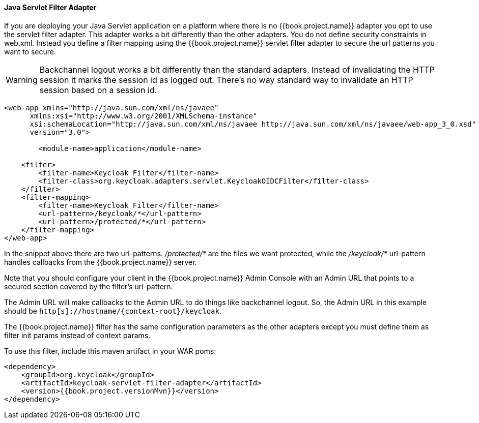 [[_servlet_filter_adapter]]
==== Java Servlet Filter Adapter

If you are deploying your Java Servlet application on a platform where there is no {{book.project.name}} adapter you opt to use the servlet filter adapter.
This adapter works a bit differently than the other adapters. You do not define security constraints in web.xml.
Instead you define a filter mapping using the {{book.project.name}} servlet filter adapter to secure the url patterns you want to secure.

WARNING: Backchannel logout works a bit differently than the standard adapters.
Instead of invalidating the HTTP session it marks the session id as logged out.
There's no way standard way to invalidate an HTTP session based on a session id.

[source,xml]
----
<web-app xmlns="http://java.sun.com/xml/ns/javaee"
      xmlns:xsi="http://www.w3.org/2001/XMLSchema-instance"
      xsi:schemaLocation="http://java.sun.com/xml/ns/javaee http://java.sun.com/xml/ns/javaee/web-app_3_0.xsd"
      version="3.0">

	<module-name>application</module-name>

    <filter>
        <filter-name>Keycloak Filter</filter-name>
        <filter-class>org.keycloak.adapters.servlet.KeycloakOIDCFilter</filter-class>
    </filter>
    <filter-mapping>
        <filter-name>Keycloak Filter</filter-name>
        <url-pattern>/keycloak/*</url-pattern>
        <url-pattern>/protected/*</url-pattern>
    </filter-mapping>
</web-app>
----

In the snippet above there are two url-patterns.
 _/protected/*_ are the files we want protected, while the _/keycloak/*_ url-pattern handles callbacks from the {{book.project.name}} server.

Note that you should configure your client in the {{book.project.name}} Admin Console with an Admin URL that points to a secured section covered by the filter's url-pattern.

The Admin URL will make callbacks to the Admin URL to do things like backchannel logout.
So, the Admin URL in this example should be `http[s]://hostname/{context-root}/keycloak`.

The {{book.project.name}} filter has the same configuration parameters as the other adapters except you must define them as filter init params instead of context params.

To use this filter, include this maven artifact in your WAR poms:

[source,xml, subs="attributes"]
----
&lt;dependency&gt;
    &lt;groupId&gt;org.keycloak&lt;/groupId&gt;
    &lt;artifactId&gt;keycloak-servlet-filter-adapter&lt;/artifactId&gt;
    &lt;version&gt;{{book.project.versionMvn}}&lt;/version&gt;
&lt;/dependency&gt;
----
